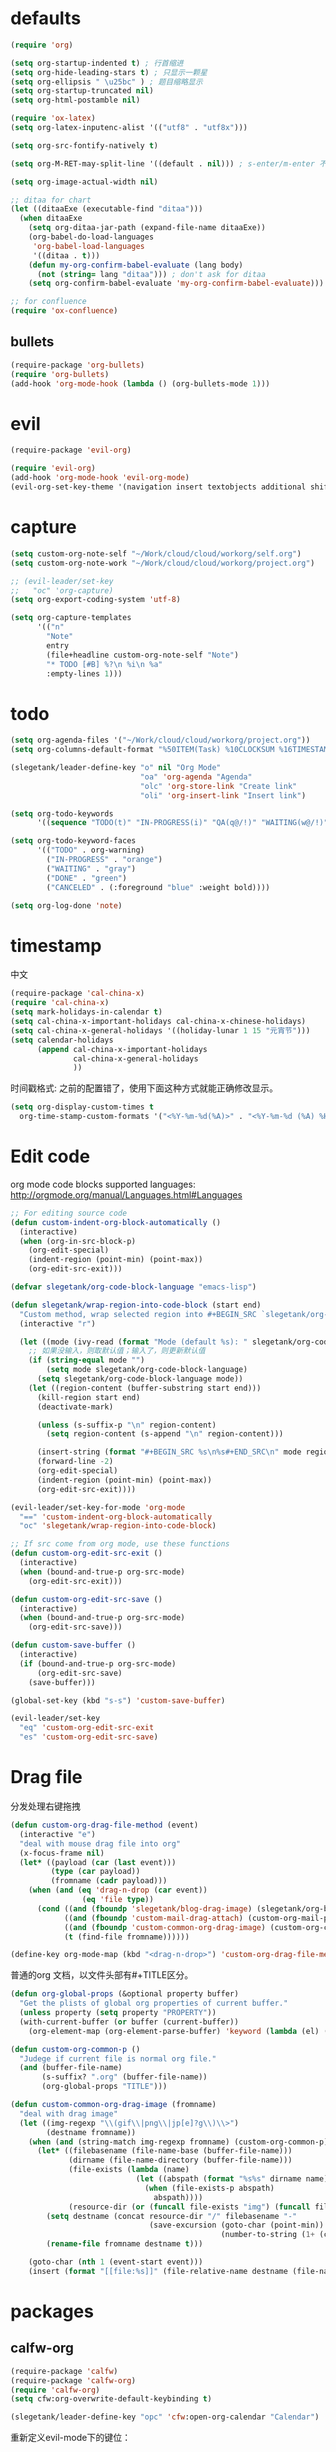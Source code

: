 * defaults
  #+BEGIN_SRC emacs-lisp
    (require 'org)

    (setq org-startup-indented t) ; 行首缩进
    (setq org-hide-leading-stars t) ; 只显示一颗星
    (setq org-ellipsis " \u25bc" ) ; 题目缩略显示
    (setq org-startup-truncated nil)
    (setq org-html-postamble nil)

    (require 'ox-latex)
    (setq org-latex-inputenc-alist '(("utf8" . "utf8x")))

    (setq org-src-fontify-natively t)

    (setq org-M-RET-may-split-line '((default . nil))) ; s-enter/m-enter 不会切断header

    (setq org-image-actual-width nil)

    ;; ditaa for chart
    (let ((ditaaExe (executable-find "ditaa")))
      (when ditaaExe
        (setq org-ditaa-jar-path (expand-file-name ditaaExe))
        (org-babel-do-load-languages
         'org-babel-load-languages
         '((ditaa . t)))
        (defun my-org-confirm-babel-evaluate (lang body)
          (not (string= lang "ditaa"))) ; don't ask for ditaa
        (setq org-confirm-babel-evaluate 'my-org-confirm-babel-evaluate)))

    ;; for confluence
    (require 'ox-confluence)
  #+END_SRC
** bullets
#+BEGIN_SRC emacs-lisp
  (require-package 'org-bullets)
  (require 'org-bullets)
  (add-hook 'org-mode-hook (lambda () (org-bullets-mode 1)))
#+END_SRC
* evil
#+BEGIN_SRC emacs-lisp
  (require-package 'evil-org)

  (require 'evil-org)
  (add-hook 'org-mode-hook 'evil-org-mode)
  (evil-org-set-key-theme '(navigation insert textobjects additional shift todo))
#+END_SRC
* capture
#+BEGIN_SRC emacs-lisp
  (setq custom-org-note-self "~/Work/cloud/cloud/workorg/self.org")
  (setq custom-org-note-work "~/Work/cloud/cloud/workorg/project.org")
#+END_SRC

#+BEGIN_SRC emacs-lisp
    ;; (evil-leader/set-key
    ;;   "oc" 'org-capture)
    (setq org-export-coding-system 'utf-8)

    (setq org-capture-templates
          '(("n"
            "Note"
            entry
            (file+headline custom-org-note-self "Note")
            "* TODO [#B] %?\n %i\n %a"
            :empty-lines 1)))
#+END_SRC
* todo
#+BEGIN_SRC emacs-lisp
  (setq org-agenda-files '("~/Work/cloud/cloud/workorg/project.org"))
  (setq org-columns-default-format "%50ITEM(Task) %10CLOCKSUM %16TIMESTAMP_IA")

  (slegetank/leader-define-key "o" nil "Org Mode"
                               "oa" 'org-agenda "Agenda"
                               "olc" 'org-store-link "Create link"
                               "oli" 'org-insert-link "Insert link")

  (setq org-todo-keywords
        '((sequence "TODO(t)" "IN-PROGRESS(i)" "QA(q@/!)" "WAITING(w@/!)" "APPSTORE(a!)" "LONG-TASK(l)" "|" "DONE(d)" "CANCELED(c)")))

  (setq org-todo-keyword-faces
        '(("TODO" . org-warning)
          ("IN-PROGRESS" . "orange")
          ("WAITING" . "gray")
          ("DONE" . "green")
          ("CANCELED" . (:foreground "blue" :weight bold))))

  (setq org-log-done 'note)

#+END_SRC
* timestamp
中文
#+BEGIN_SRC emacs-lisp
  (require-package 'cal-china-x)
  (require 'cal-china-x)
  (setq mark-holidays-in-calendar t)
  (setq cal-china-x-important-holidays cal-china-x-chinese-holidays)
  (setq cal-china-x-general-holidays '((holiday-lunar 1 15 "元宵节")))
  (setq calendar-holidays
        (append cal-china-x-important-holidays
                cal-china-x-general-holidays
                ))
#+END_SRC

时间戳格式:
之前的配置错了，使用下面这种方式就能正确修改显示。
#+BEGIN_SRC emacs-lisp
  (setq org-display-custom-times t
    org-time-stamp-custom-formats '("<%Y-%m-%d(%A)>" . "<%Y-%m-%d (%A) %H:%M:%S>"))
#+END_SRC
* Edit code
org mode code blocks supported languages: http://orgmode.org/manual/Languages.html#Languages
  #+BEGIN_SRC emacs-lisp
        ;; For editing source code
        (defun custom-indent-org-block-automatically ()
          (interactive)
          (when (org-in-src-block-p)
            (org-edit-special)
            (indent-region (point-min) (point-max))
            (org-edit-src-exit)))

        (defvar slegetank/org-code-block-language "emacs-lisp")

        (defun slegetank/wrap-region-into-code-block (start end)
          "Custom method, wrap selected region into #+BEGIN_SRC `slegetank/org-code-block-language' ... #+END_SRC"
          (interactive "r")

          (let ((mode (ivy-read (format "Mode (default %s): " slegetank/org-code-block-language) nil)))
            ;; 如果没输入，则取默认值；输入了，则更新默认值
            (if (string-equal mode "")
                (setq mode slegetank/org-code-block-language)
              (setq slegetank/org-code-block-language mode))
            (let ((region-content (buffer-substring start end)))
              (kill-region start end)
              (deactivate-mark)

              (unless (s-suffix-p "\n" region-content)
                (setq region-content (s-append "\n" region-content)))

              (insert-string (format "#+BEGIN_SRC %s\n%s#+END_SRC\n" mode region-content))
              (forward-line -2)
              (org-edit-special)
              (indent-region (point-min) (point-max))
              (org-edit-src-exit))))

        (evil-leader/set-key-for-mode 'org-mode
          "==" 'custom-indent-org-block-automatically
          "oc" 'slegetank/wrap-region-into-code-block)

        ;; If src come from org mode, use these functions
        (defun custom-org-edit-src-exit ()
          (interactive)
          (when (bound-and-true-p org-src-mode)
            (org-edit-src-exit)))

        (defun custom-org-edit-src-save ()
          (interactive)
          (when (bound-and-true-p org-src-mode)
            (org-edit-src-save)))

        (defun custom-save-buffer ()
          (interactive)
          (if (bound-and-true-p org-src-mode)
              (org-edit-src-save)
            (save-buffer)))

        (global-set-key (kbd "s-s") 'custom-save-buffer)

        (evil-leader/set-key
          "eq" 'custom-org-edit-src-exit
          "es" 'custom-org-edit-src-save)
  #+END_SRC
* Drag file
分发处理右键拖拽
#+BEGIN_SRC emacs-lisp
  (defun custom-org-drag-file-method (event)
    (interactive "e")
    "deal with mouse drag file into org"
    (x-focus-frame nil)
    (let* ((payload (car (last event)))
           (type (car payload))
           (fromname (cadr payload)))
      (when (and (eq 'drag-n-drop (car event))
                  (eq 'file type))
        (cond ((and (fboundp 'slegetank/blog-drag-image) (slegetank/org-blog-p)) (slegetank/blog-drag-image fromname)) ; blog
              ((and (fboundp 'custom-mail-drag-attach) (custom-org-mail-p)) (custom-mail-drag-attach fromname)) ; mail
              ((and (fboundp 'custom-common-org-drag-image) (custom-org-common-p)) (custom-common-org-drag-image fromname)) ; common
              (t (find-file fromname))))))

  (define-key org-mode-map (kbd "<drag-n-drop>") 'custom-org-drag-file-method)
#+END_SRC

普通的org 文档，以文件头部有#+TITLE区分。
#+BEGIN_SRC emacs-lisp
  (defun org-global-props (&optional property buffer)
    "Get the plists of global org properties of current buffer."
    (unless property (setq property "PROPERTY"))
    (with-current-buffer (or buffer (current-buffer))
      (org-element-map (org-element-parse-buffer) 'keyword (lambda (el) (when (string-match property (org-element-property :key el)) el)))))

  (defun custom-org-common-p ()
    "Judege if current file is normal org file."
    (and (buffer-file-name)
         (s-suffix? ".org" (buffer-file-name))
         (org-global-props "TITLE")))

  (defun custom-common-org-drag-image (fromname)
    "deal with drag image"
    (let ((img-regexp "\\(gif\\|png\\|jp[e]?g\\)\\>")
          (destname fromname))
      (when (and (string-match img-regexp fromname) (custom-org-common-p))
        (let* ((filebasename (file-name-base (buffer-file-name)))
               (dirname (file-name-directory (buffer-file-name)))
               (file-exists (lambda (name)
                              (let ((abspath (format "%s%s" dirname name)))
                                (when (file-exists-p abspath)
                                  abspath))))
               (resource-dir (or (funcall file-exists "img") (funcall file-exists "res") (funcall file-exists "resource") dirname)))
          (setq destname (concat resource-dir "/" filebasename "-"
                                 (save-excursion (goto-char (point-min))
                                                 (number-to-string (1+ (count-matches (format "%s-" filebasename))))) "." (file-name-extension fromname)))
          (rename-file fromname destname t)))

      (goto-char (nth 1 (event-start event)))
      (insert (format "[[file:%s]]" (file-relative-name destname (file-name-directory (buffer-file-name)))))))
#+END_SRC
* packages
** calfw-org
#+BEGIN_SRC emacs-lisp
  (require-package 'calfw)
  (require-package 'calfw-org)
  (require 'calfw-org)
  (setq cfw:org-overwrite-default-keybinding t)

  (slegetank/leader-define-key "opc" 'cfw:open-org-calendar "Calendar")
#+END_SRC

重新定义evil-mode下的键位：
#+BEGIN_SRC emacs-lisp
  ;; (evil-define-key 'normal cfw:org-custom-map (kbd "g") 'cfw:org-goto-date)
  (define-key cfw:org-custom-map (kbd "j") 'next-line)
  (define-key cfw:org-custom-map (kbd "k") 'previous-line)
  (define-key cfw:org-custom-map (kbd "h") 'backward-char)
  (define-key cfw:org-custom-map (kbd "l") 'forward-char)
  (define-key cfw:org-custom-map (kbd "s-j") 'cfw:navi-next-week-command)
  (define-key cfw:org-custom-map (kbd "s-k") 'cfw:navi-previous-week-command)
  (define-key cfw:org-custom-map (kbd "s-h") 'cfw:navi-previous-day-command)
  (define-key cfw:org-custom-map (kbd "s-l") 'cfw:navi-next-day-command)
  (define-key cfw:org-custom-map (kbd "g") 'cfw:org-goto-date)
  (define-key cfw:org-custom-map (kbd "a") 'cfw:org-open-agenda-day)
  (define-key cfw:org-custom-map (kbd "w") 'cfw:change-view-week)
  (define-key cfw:org-custom-map (kbd "m") 'cfw:change-view-month)
  (define-key cfw:org-custom-map (kbd "SPC") nil)
#+END_SRC
** pomodoro
#+BEGIN_SRC emacs-lisp
  (require-package 'org-pomodoro)
  (slegetank/leader-define-key "opp" 'org-pomodoro "Pomodoro")
#+END_SRC
** org-tree-slide
#+BEGIN_SRC emacs-lisp
  (require-package 'org-tree-slide)
#+END_SRC
** polymode
#+BEGIN_SRC emacs-lisp
  ;; (require-package 'polymode)
  ;; (require-package 'poly-org)
#+END_SRC
* keys
#+BEGIN_SRC emacs-lisp
  (defun my-org-config ()
    (local-set-key (kbd "s-k") 'outline-previous-visible-heading)
    (local-set-key (kbd "s-j") 'outline-next-visible-heading)
    (local-set-key (kbd "<s-return>") 'org-meta-return)

    (set (make-local-variable 'company-backends)
         (add-to-list 'company-backends #'company-tabnine)))

  (add-hook 'org-mode-hook 'my-org-config)

#+END_SRC
